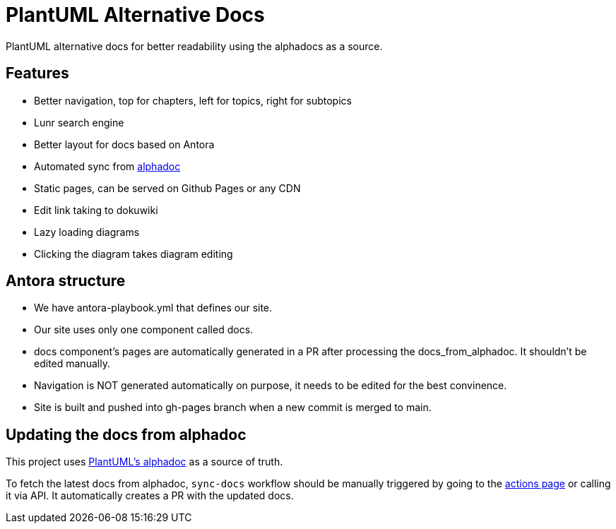 = PlantUML Alternative Docs

PlantUML alternative docs for better readability using the alphadocs as a source.

== Features

- Better navigation, top for chapters, left for topics, right for subtopics

- Lunr search engine

- Better layout for docs based on Antora

- Automated sync from link:http://alphadoc.plantuml.com[alphadoc]

- Static pages, can be served on Github Pages or any CDN

- Edit link taking to dokuwiki

- Lazy loading diagrams

- Clicking the diagram takes diagram editing

== Antora structure

- We have antora-playbook.yml that defines our site.

- Our site uses only one component called docs.

- docs component's pages are automatically generated in a PR after processing the docs_from_alphadoc. It shouldn't be edited manually.

- Navigation is NOT generated automatically on purpose, it needs to be edited for the best convinence.

- Site is built and pushed into gh-pages branch when a new commit is merged to main.

== Updating the docs from alphadoc

This project uses link:http://alphadoc.plantuml.com/toc/asciidoc/en[PlantUML's alphadoc] as a source of truth.

To fetch the latest docs from alphadoc, `sync-docs` workflow should be manually triggered by
 going to the link:../../actions/workflows/sync-docs.yml[actions page] or calling it via API.
It automatically creates a PR with the updated docs.
